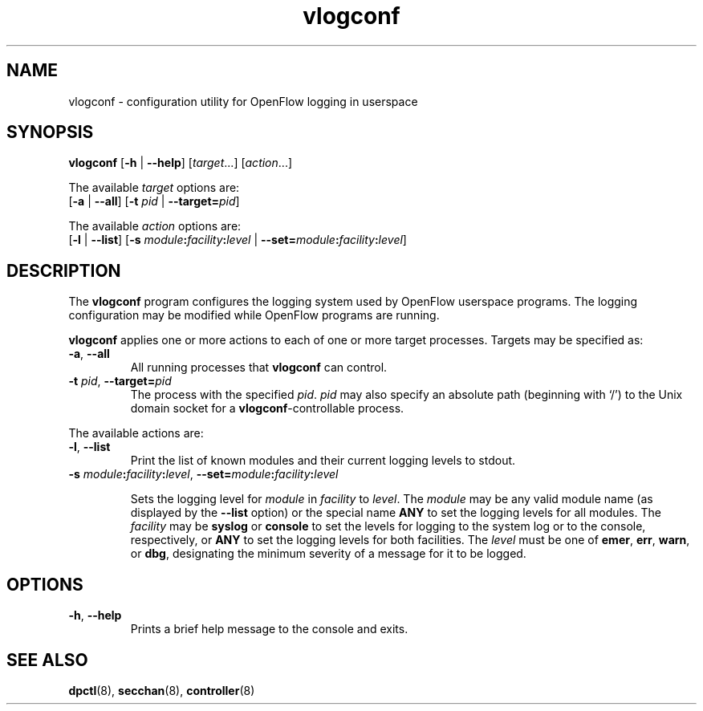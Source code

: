 .TH vlogconf 8 "June 2008" "OpenFlow" "OpenFlow Manual"

.SH NAME
vlogconf \- configuration utility for OpenFlow logging in userspace

.SH SYNOPSIS
\fBvlogconf\fR [\fB-h\fR | \fB--help\fR] [\fItarget\fR...] [\fIaction\fR...]
.sp 1
The available \fItarget\fR options are:
.br
[\fB-a\fR | \fB--all\fR] [\fB-t\fR \fIpid\fR | \fB--target=\fIpid\fR]
.sp 1
The available \fIaction\fR options are:
.br
[\fB-l\fR | \fB--list\fR] [\fB-s\fR
\fImodule\fB:\fIfacility\fB:\fIlevel\fR |
\fB--set=\fImodule\fB:\fIfacility\fB:\fIlevel\fR]

.SH DESCRIPTION
The \fBvlogconf\fR program configures the logging system used by 
OpenFlow userspace programs.  The logging configuration may be modified 
while OpenFlow programs are running.

\fBvlogconf\fR applies one or more actions to each of one or more
target processes.  Targets may be specified as:

.TP
\fB-a\fR, \fB--all\fR
All running processes that \fBvlogconf\fR can control.

.TP
\fB-t \fIpid\fR, \fB--target=\fIpid\fR
The process with the specified \fIpid\fR.  \fIpid\fR may also specify
an absolute path (beginning with `/') to the Unix domain socket for a
\fBvlogconf\fR-controllable process.

.PP
The available actions are:

.TP
\fB-l\fR, \fB--list\fR
Print the list of known modules and their current logging levels to
stdout.

.TP
\fB-s\fR \fImodule\fB:\fIfacility\fB:\fIlevel\fR, \fB--set=\fImodule\fB:\fIfacility\fB:\fIlevel\fR

Sets the logging level for \fImodule\fR in \fIfacility\fR to
\fIlevel\fR.  The \fImodule\fR may be any valid module name (as displayed
by the \fB--list\fR option) or the special name \fBANY\fR to set the
logging levels for all modules.  The \fIfacility\fR may be \fBsyslog\fR or
\fBconsole\fR to set the levels for logging to the system log or to
the console, respectively, or \fBANY\fR to set the logging levels for
both facilities.  The \fIlevel\fR must be one of \fBemer\fR, \fBerr\fR,
\fBwarn\fR, or \fBdbg\fR, designating the minimum severity of a
message for it to be logged.

.SH OPTIONS
.TP
\fB\-h\fR, \fB\-\^\-help\fR
Prints a brief help message to the console and exits.


.SH "SEE ALSO"

.BR dpctl (8),
.BR secchan (8),
.BR controller (8)
